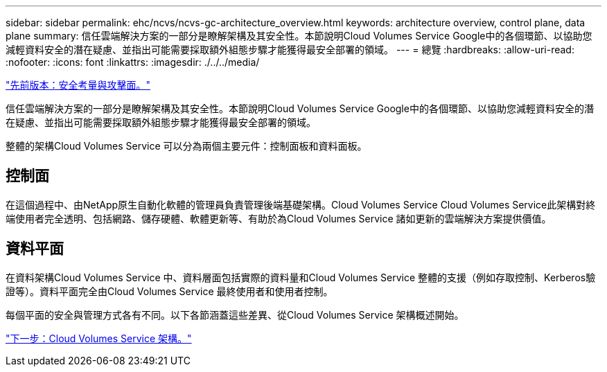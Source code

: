 ---
sidebar: sidebar 
permalink: ehc/ncvs/ncvs-gc-architecture_overview.html 
keywords: architecture overview, control plane, data plane 
summary: 信任雲端解決方案的一部分是瞭解架構及其安全性。本節說明Cloud Volumes Service Google中的各個環節、以協助您減輕資料安全的潛在疑慮、並指出可能需要採取額外組態步驟才能獲得最安全部署的領域。 
---
= 總覽
:hardbreaks:
:allow-uri-read: 
:nofooter: 
:icons: font
:linkattrs: 
:imagesdir: ./../../media/


link:ncvs-gc-security-considerations-and-attack-surfaces.html["先前版本：安全考量與攻擊面。"]

[role="lead"]
信任雲端解決方案的一部分是瞭解架構及其安全性。本節說明Cloud Volumes Service Google中的各個環節、以協助您減輕資料安全的潛在疑慮、並指出可能需要採取額外組態步驟才能獲得最安全部署的領域。

整體的架構Cloud Volumes Service 可以分為兩個主要元件：控制面板和資料面板。



== 控制面

在這個過程中、由NetApp原生自動化軟體的管理員負責管理後端基礎架構。Cloud Volumes Service Cloud Volumes Service此架構對終端使用者完全透明、包括網路、儲存硬體、軟體更新等、有助於為Cloud Volumes Service 諸如更新的雲端解決方案提供價值。



== 資料平面

在資料架構Cloud Volumes Service 中、資料層面包括實際的資料量和Cloud Volumes Service 整體的支援（例如存取控制、Kerberos驗證等）。資料平面完全由Cloud Volumes Service 最終使用者和使用者控制。

每個平面的安全與管理方式各有不同。以下各節涵蓋這些差異、從Cloud Volumes Service 架構概述開始。

link:ncvs-gc-cloud-volumes-service-architecture.html["下一步：Cloud Volumes Service 架構。"]

